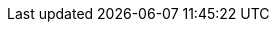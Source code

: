 // attribute data that is null 
// this is a dirty thing hopefully to be removed when equipment section is working

:title_description:
:toy_name: 
:toy_wate:
:toy_exps:
:toy_value:
:tech_level:
:toy_info:
:toy_xref:
